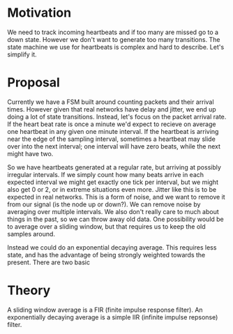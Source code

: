 # -*- fill-column: 100 -*-

* Motivation
We need to track incoming heartbeats and if too many are missed go to a down state. However we don't
want to generate too many transitions. The state machine we use for heartbeats is complex and hard
to describe. Let's simplify it.

* Proposal

Currently we have a FSM built around counting packets and their arrival times. However given that
real networks have delay and jitter, we end up doing a lot of state transitions. Instead, let's
focus on the packet arrival rate. If the heart beat rate is once a minute we'd expect to recieve on
average one heartbeat in any given one minute interval. If the heartbeat is arriving near the edge
of the sampling interval, sometimes a heartbeat may slide over into the next interval; one interval
will have zero beats, while the next might have two.

So we have heartbeats generated at a regular rate, but arriving at possibly irregular intervals. If
we simply count how many beats arrive in each expected interval we might get exactly one tick per
interval, but we might also get 0 or 2, or in extreme situations even more. Jitter like this is to
be expected in real networks. This is a form of noise, and we want to remove it from our signal (is
the node up or down?). We can remove noise by averaging over multiple intervals. We also don't
really care to much about things in the past, so we can throw away old data. One possibility would
be to average over a sliding window, but that requires us to keep the old samples around.

Instead we could do an exponential decaying average. This requires less state, and has the advantage
of being strongly weighted towards the present. There are two basic 





* Theory
A sliding window average is a FIR (finite impulse response filter). An exponentially decaying
average is a simple IIR (infinite impulse repsonse) filter. 

